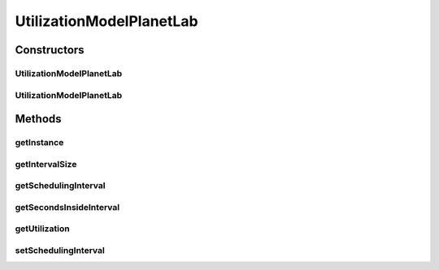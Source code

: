 .. java:import:: org.cloudbus.cloudsim.util ResourceLoader

.. java:import:: java.io BufferedReader

.. java:import:: java.io IOException

.. java:import:: java.io InputStreamReader

.. java:import:: java.io UncheckedIOException

.. java:import:: java.util Objects

UtilizationModelPlanetLab
=========================

.. java:package:: org.cloudbus.cloudsim.utilizationmodels
   :noindex:

.. java:type:: public class UtilizationModelPlanetLab extends UtilizationModelAbstract

   Defines a resource utilization model based on a \ `PlanetLab <https://www.planet-lab.org>`_\  Datacenter workload (trace) file.

   Each PlanetLab trace file available contains CPU utilization measured at every 5 minutes (300 seconds) inside PlanetLab VMs. This value in seconds is commonly used for the \ :java:ref:`scheduling interval <getSchedulingInterval()>`\  attribute when instantiating an object of this class.

Constructors
------------
UtilizationModelPlanetLab
^^^^^^^^^^^^^^^^^^^^^^^^^

.. java:constructor:: public UtilizationModelPlanetLab(String workloadFilePath, double schedulingInterval) throws NumberFormatException
   :outertype: UtilizationModelPlanetLab

   Instantiates a new PlanetLab resource utilization model from a trace file.

   :param workloadFilePath: the path of a PlanetLab Datacenter workload file.
   :param schedulingInterval: the time interval in which precise utilization can be got from the file
   :throws NumberFormatException: the number format exception

   **See also:** :java:ref:`.getSchedulingInterval()`

UtilizationModelPlanetLab
^^^^^^^^^^^^^^^^^^^^^^^^^

.. java:constructor:: public UtilizationModelPlanetLab(String workloadFilePath, double schedulingInterval, int dataSamples) throws NumberFormatException
   :outertype: UtilizationModelPlanetLab

   Instantiates a new PlanetLab resource utilization model with variable utilization samples from a workload file.

   :param workloadFilePath: the path of a PlanetLab Datacenter workload file.
   :param schedulingInterval: the time interval in which precise utilization can be got from the file
   :param dataSamples: number of samples to read from the workload file
   :throws NumberFormatException: the number format exception

   **See also:** :java:ref:`.getSchedulingInterval()`

Methods
-------
getInstance
^^^^^^^^^^^

.. java:method:: public static UtilizationModelPlanetLab getInstance(String traceFilePath, double schedulingInterval)
   :outertype: UtilizationModelPlanetLab

   Instantiates a new PlanetLab resource utilization model from a trace file inside the \ **application's resource directory**\ .

   :param traceFilePath: the \ **relative path**\  of a PlanetLab Datacenter trace file.
   :param schedulingInterval: the time interval in which precise utilization can be got from the file
   :throws NumberFormatException: the number format exception

   **See also:** :java:ref:`.getSchedulingInterval()`

getIntervalSize
^^^^^^^^^^^^^^^

.. java:method:: protected final int getIntervalSize(int startIndex, int endIndex)
   :outertype: UtilizationModelPlanetLab

   Gets the number of \ :java:ref:`utilization`\  samples between two indexes.

   Since the utilization array is implemented as a circular list, when the last index is read, it restarts from the first index again. Accordingly, we can have situations where the end index is the last array element and the start index is the first or some subsequent index. This way, computing the difference between the two indexes would return a negative value. The method ensures that a positive value is returned, correctly computing the size of the interval between the two indexes.

   Consider that the trace file has 288 lines, indexed from line 0 to 287. Think of the trace as a circular list with indexes 0, 1, 2, 3 ...... 286, 287, 0, 1, 2, 3 ... If the start index is 286 and the end index 2, then the interval size is 4 (the number of indexes between 286 and 2).

   :param startIndex: the start index in the interval
   :param endIndex: the end index in the interval
   :return: the number of samples inside such indexes interval

getSchedulingInterval
^^^^^^^^^^^^^^^^^^^^^

.. java:method:: public double getSchedulingInterval()
   :outertype: UtilizationModelPlanetLab

   Gets the time interval (in seconds) in which precise utilization can be got from the workload file.

   That means if the \ :java:ref:`getUtilization(double)`\  is called passing any time that is multiple of this scheduling interval, the utilization returned will be the value stored for that specific time. Otherwise, the value will be an arithmetic mean of the beginning and the ending of the interval in which the given time is.

   :return: the scheduling interval in seconds

getSecondsInsideInterval
^^^^^^^^^^^^^^^^^^^^^^^^

.. java:method:: protected final double getSecondsInsideInterval(int prevIndex, int nextIndex)
   :outertype: UtilizationModelPlanetLab

getUtilization
^^^^^^^^^^^^^^

.. java:method:: @Override public double getUtilization(double time)
   :outertype: UtilizationModelPlanetLab

setSchedulingInterval
^^^^^^^^^^^^^^^^^^^^^

.. java:method:: public final void setSchedulingInterval(double schedulingInterval)
   :outertype: UtilizationModelPlanetLab

   Sets the scheduling interval.

   :param schedulingInterval: the scheduling interval to set

   **See also:** :java:ref:`.getSchedulingInterval()`

